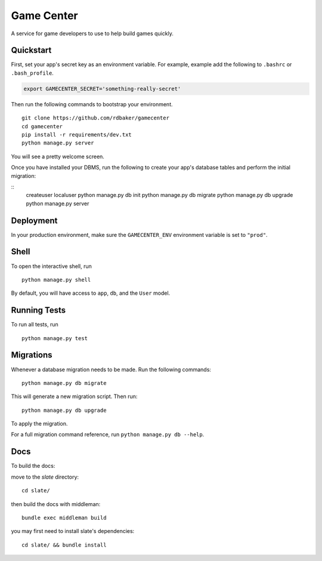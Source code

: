 ===============================
Game Center
===============================

A service for game developers to use to help build games quickly.


Quickstart
----------

First, set your app's secret key as an environment variable. For example, example add the following to ``.bashrc`` or ``.bash_profile``.

.. code-block:: bash

    export GAMECENTER_SECRET='something-really-secret'


Then run the following commands to bootstrap your environment.


::

    git clone https://github.com/rdbaker/gamecenter
    cd gamecenter
    pip install -r requirements/dev.txt
    python manage.py server

You will see a pretty welcome screen.

Once you have installed your DBMS, run the following to create your app's database tables and perform the initial migration:

::
    createuser localuser
    python manage.py db init
    python manage.py db migrate
    python manage.py db upgrade
    python manage.py server



Deployment
----------

In your production environment, make sure the ``GAMECENTER_ENV`` environment variable is set to ``"prod"``.


Shell
-----

To open the interactive shell, run ::

    python manage.py shell

By default, you will have access to ``app``, ``db``, and the ``User`` model.


Running Tests
-------------

To run all tests, run ::

    python manage.py test


Migrations
----------

Whenever a database migration needs to be made. Run the following commands:
::

    python manage.py db migrate

This will generate a new migration script. Then run:
::

    python manage.py db upgrade

To apply the migration.

For a full migration command reference, run ``python manage.py db --help``.


Docs
----

To build the docs:

move to the `slate` directory:
::

    cd slate/

then build the docs with middleman:
::

    bundle exec middleman build

you may first need to install slate's dependencies:
::

    cd slate/ && bundle install
